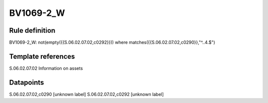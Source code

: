 ==========
BV1069-2_W
==========

Rule definition
---------------

BV1069-2_W: not(empty({{S.06.02.07.02,c0292}})) where matches({{S.06.02.07.02,c0290}},"^..4.$")


Template references
-------------------

S.06.02.07.02 Information on assets


Datapoints
----------

S.06.02.07.02,c0290 [unknown label]
S.06.02.07.02,c0292 [unknown label]


